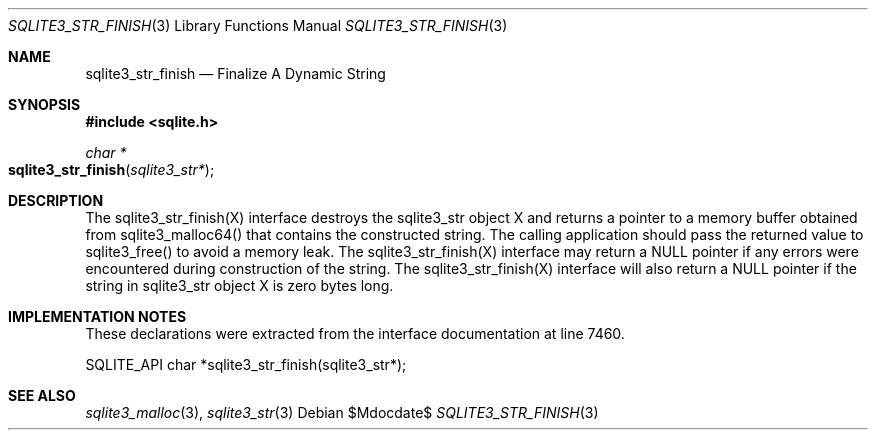 .Dd $Mdocdate$
.Dt SQLITE3_STR_FINISH 3
.Os
.Sh NAME
.Nm sqlite3_str_finish
.Nd Finalize A Dynamic String
.Sh SYNOPSIS
.In sqlite.h
.Ft char *
.Fo sqlite3_str_finish
.Fa "sqlite3_str*"
.Fc
.Sh DESCRIPTION
The sqlite3_str_finish(X) interface destroys the
sqlite3_str object X and returns a pointer to a memory buffer obtained
from sqlite3_malloc64() that contains the constructed
string.
The calling application should pass the returned value to sqlite3_free()
to avoid a memory leak.
The sqlite3_str_finish(X) interface may return
a NULL pointer if any errors were encountered during construction of
the string.
The sqlite3_str_finish(X) interface will also
return a NULL pointer if the string in sqlite3_str object
X is zero bytes long.
.Sh IMPLEMENTATION NOTES
These declarations were extracted from the
interface documentation at line 7460.
.Bd -literal
SQLITE_API char *sqlite3_str_finish(sqlite3_str*);
.Ed
.Sh SEE ALSO
.Xr sqlite3_malloc 3 ,
.Xr sqlite3_str 3
